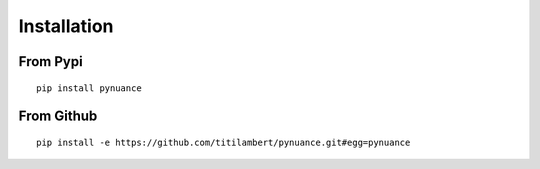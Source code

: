 ############
Installation
############

From Pypi
#########

::

    pip install pynuance


From Github
###########

::

    pip install -e https://github.com/titilambert/pynuance.git#egg=pynuance
